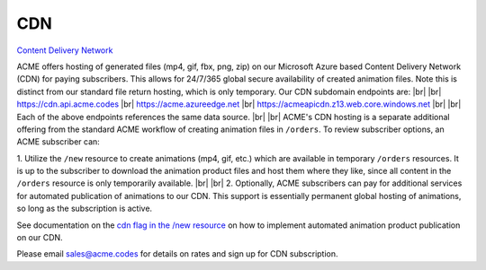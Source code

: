 
.. |br| raw:: html

   <br />


CDN
###

`Content Delivery Network <https://en.wikipedia.org/wiki/Content_delivery_network>`_

ACME offers hosting of generated files (mp4, gif, fbx, png, zip) on our Microsoft Azure based Content Delivery Network (CDN) for paying subscribers. This allows for 24/7/365 global secure availability of created animation files. Note this is distinct from our standard file return hosting, which is only temporary. Our CDN subdomain endpoints are:
|br|
|br|
`https://cdn.api.acme.codes <https://cdn.api.acme.codes>`_
|br|
`https://acme.azureedge.net <https://acme.azureedge.net>`_
|br|
`https://acmeapicdn.z13.web.core.windows.net <https://acmeapicdn.z13.web.core.windows.net>`_
|br|
|br|
Each of the above endpoints references the same data source. 
|br|
|br|
ACME's CDN hosting is a separate additional offering from the standard ACME workflow of creating animation files in ``/orders``. To review subscriber options, an ACME subscriber can:

1. Utilize the ``/new`` resource to create animations (mp4, gif, etc.) which are available in temporary ``/orders`` resources. It is up to the subscriber to download the animation product files and host them where they like, since all content in the ``/orders`` resource is only temporarily available. 
|br|
|br|
2. Optionally, ACME subscribers can pay for additional services for automated publication of animations to our CDN. This support is essentially permanent global hosting of animations, so long as the subscription is active. 

See documentation on the `cdn flag in the /new resource <https://acme.readthedocs.io/en/latest/new.html#cdn>`_ on how to implement automated animation product publication on our CDN.

Please email sales@acme.codes for details on rates and sign up for CDN subscription.


